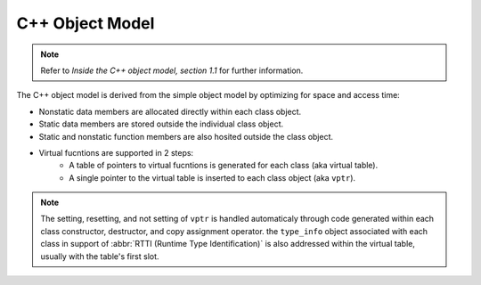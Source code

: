 C++ Object Model
================

.. note:: Refer to *Inside the C++ object model, section 1.1* for further information.

The C++ object model is derived from the simple object model by optimizing
for space and access time:

* Nonstatic data members are allocated directly within each class object.
* Static data members are stored outside the individual class object.
* Static and nonstatic function members are also hosited outside the class object.
* Virtual fucntions are supported in 2 steps:
    * A table of pointers to virtual fucntions is generated for each class (aka virtual table).
    * A single pointer to the virtual table is inserted to each class object (aka ``vptr``).

.. note:: 

    The setting, resetting, and not setting of ``vptr`` is handled automaticaly through code generated
    within each class constructor, destructor, and copy assignment operator. the ``type_info`` object associated
    with each class in support of :abbr:`RTTI (Runtime Type Identification)` is also addressed within
    the virtual table, usually with the table's first slot.